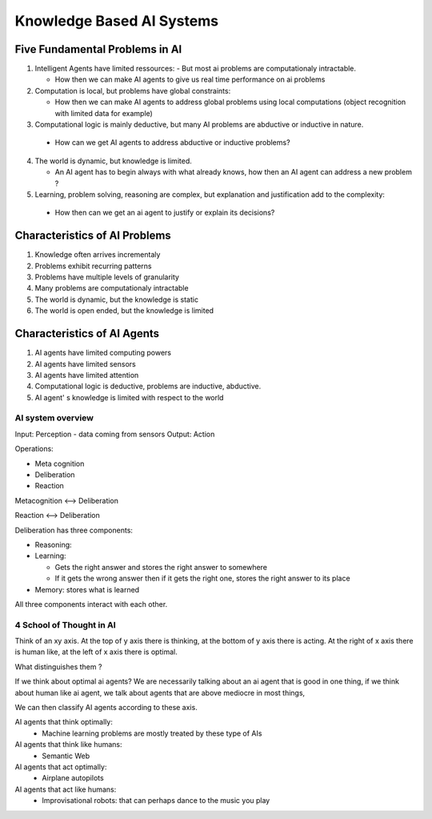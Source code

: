 ###########################
Knowledge Based AI Systems
###########################

Five Fundamental Problems in AI
================================

1. Intelligent Agents have limited ressources:
   - But most ai problems are computationaly intractable.

   - How then we can make AI agents to give us real time performance on ai
     problems

2. Computation is local, but problems have global constraints:

   - How then we can make AI agents to address global problems using local
     computations (object recognition with limited data for example)

3. Computational logic is mainly deductive, but many AI problems are abductive
   or inductive in nature.

  - How can we get AI agents to address abductive or inductive problems?

4. The world is dynamic, but knowledge is limited.

   - An AI agent has to begin always with what already knows, how then an AI
     agent can address a new problem ?

5. Learning, problem solving, reasoning are complex, but explanation and
   justification add to the complexity:

  - How then can we get an ai agent to justify or explain its decisions?

Characteristics of AI Problems
=================================

1. Knowledge often arrives incrementaly

2. Problems exhibit recurring patterns

3. Problems have multiple levels of granularity

4. Many problems are computationaly intractable

5. The world is dynamic, but the knowledge is static

6. The world is open ended, but the knowledge is limited

Characteristics of AI Agents
=============================

1. AI agents have limited computing powers

2. AI agents have limited sensors

3. AI agents have limited attention

4. Computational logic is deductive, problems are inductive, abductive.

5. AI agent' s knowledge is limited with respect to the world

AI system overview
-------------------

Input: Perception - data coming from sensors
Output: Action

Operations:

- Meta cognition
- Deliberation
- Reaction

Metacognition <--> Deliberation

Reaction <--> Deliberation

Deliberation has three components:

- Reasoning: 

- Learning: 

  - Gets the right answer and stores the right answer to somewhere

  - If it gets the wrong answer then if it gets the right one,
    stores the right answer to its place

- Memory: stores what is learned

All three components interact with each other.

4 School of Thought in AI
--------------------------

Think of an xy axis. At the top of y axis there is thinking,
at the bottom of y axis there is acting.
At the right of x axis there is human like, at the left of x axis there is
optimal.

What distinguishes them ?

If we think about optimal ai agents? We are necessarily talking about an ai
agent that is good in one thing, if we think about human like ai agent, we
talk about agents that are above mediocre in most things,

We can then classify AI agents according to these axis.

AI agents that think optimally:
    - Machine learning problems are mostly treated by these type of AIs

AI agents that think like humans:
    - Semantic Web

AI agents that act optimally:
    - Airplane autopilots

AI agents that act like humans:
    - Improvisational robots: that can perhaps dance to the music you play


